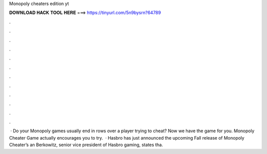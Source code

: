 Monopoly cheaters edition yt

𝐃𝐎𝐖𝐍𝐋𝐎𝐀𝐃 𝐇𝐀𝐂𝐊 𝐓𝐎𝐎𝐋 𝐇𝐄𝐑𝐄 ===> https://tinyurl.com/5n9bysrn?64789

.

.

.

.

.

.

.

.

.

.

.

.

 · Do your Monopoly games usually end in rows over a player trying to cheat? Now we have the game for you. Monopoly Cheater Game actually encourages you to try.  · Hasbro has just announced the upcoming Fall release of Monopoly Cheater’s an Berkowitz, senior vice president of Hasbro gaming, states tha.